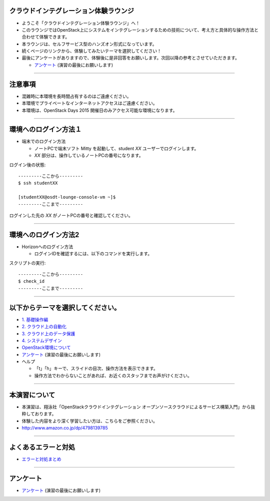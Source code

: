 クラウドインテグレーション体験ラウンジ
================

- ようこそ「クラウドインテグレーション体験ラウンジ」へ！
- このラウンジではOpenStack上にシステムをインテグレーションするための技術について、考え方と具体的な操作方法と合わせて体験できます。
- 本ラウンジは、セルフサービス型のハンズオン形式になっています。
- 続くページのリンクから、体験してみたいテーマを選択してください！
- 最後にアンケートがありますので、体験後に是非回答をお願いします。次回以降の参考とさせていただきます。

  - `アンケート <https://docs.google.com/forms/d/13bzoJcSk8I80E70-52UPkfaEN5Ye4iLw1SMG1fPsLl0/viewform?usp=send_form>`_ (演習の最後にお願いします)

----


注意事項
================

- 混雑時に本環境を長時間占有するのはご遠慮ください。
- 本環境でプライベートなインターネットアクセスはご遠慮ください。
- 本環境は、OpenStack Days 2015 開催日のみアクセス可能な環境になります。

----


環境へのログイン方法１
================

- 端末でのログイン方法

  - ノートPCで端末ソフト Mitty を起動して、student *XX* ユーザーでログインします。

  - *XX* 部分は、操作しているノートPCの番号になります。

ログイン後の状態::

  ---------ここから---------
  $ ssh studentXX

  [studentXX@osdt-lounge-console-vm ~]$
  ---------ここまで---------

ログインした先の *XX* がノートPCの番号と確認してください。

----


環境へのログイン方法2
================

- Horizonへのログイン方法

  - ログインIDを確認するには、以下のコマンドを実行します。

スクリプトの実行::

  ---------ここから---------
  $ check_id
  ---------ここまで---------

----


以下からテーマを選択してください。
================

- `1. 基礎操作編 <./index01.html>`_
- `2. クラウド上の自動化 <./index02.html>`_
- `3. クラウド上のデータ保護 <./index03.html>`_
- `4. システムデザイン <./index04.html>`_

- `OpenStack環境について <./about_env.html>`_

- `アンケート <https://docs.google.com/forms/d/13bzoJcSk8I80E70-52UPkfaEN5Ye4iLw1SMG1fPsLl0/viewform?usp=send_form>`_ (演習の最後にお願いします)

- ヘルプ

  - 「t」「h」キーで、スライドの目次、操作方法を表示できます。
  - 操作方法でわからないことがあれば、お近くのスタッフまでお声がけください。


----


本演習について
================

.. image:: _assets/index/00-00.png
   :align: right
   :width: 30%

- 本演習は、翔泳社「OpenStackクラウドインテグレーション オープンソースクラウドによるサービス構築入門」から抜粋しております。
- 体験した内容をより深く学習したい方は、こちらをご参照ください。
- http://www.amazon.co.jp/dp/4798139785

----

よくあるエラーと対処
================

- `エラーと対処まとめ <./error.html>`_

----

アンケート
================

- `アンケート <https://docs.google.com/forms/d/13bzoJcSk8I80E70-52UPkfaEN5Ye4iLw1SMG1fPsLl0/viewform?usp=send_form>`_ (演習の最後にお願いします)
